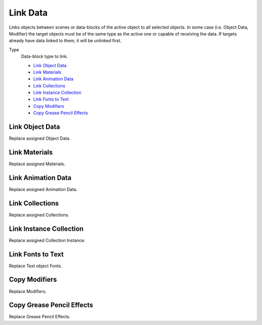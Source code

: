 .. _bpy.ops.object.make_links_data:

*********
Link Data
*********

.. reference::

   :Mode:      Object Mode
   :Menu:      :menuselection:`Object --> Link/Transfer Data...`

Links objects between scenes or data-blocks of the active object to all selected objects.
In some case (i.e. Object Data, Modifier) the target objects must be
of the same type as the active one or capable of receiving the data.
If targets already have data linked to them, it will be unlinked first.

Type
   Data-block type to link.

   - `Link Object Data`_
   - `Link Materials`_
   - `Link Animation Data`_
   - `Link Collections`_
   - `Link Instance Collection`_
   - `Link Fonts to Text`_
   - `Copy Modifiers`_
   - `Copy Grease Pencil Effects`_

.. seealso::

   :ref:`data-system-datablock-make-single-user` for unlinking data-blocks.


Link Object Data
================

Replace assigned Object Data.


Link Materials
==============

Replace assigned Materials.


Link Animation Data
===================

Replace assigned Animation Data.


Link Collections
================

Replace assigned Collections.


Link Instance Collection
========================

Replace assigned Collection Instance.


Link Fonts to Text
==================

Replace Text object Fonts.


Copy Modifiers
==============

Replace Modifiers.


Copy Grease Pencil Effects
==========================

Replace Grease Pencil Effects.
